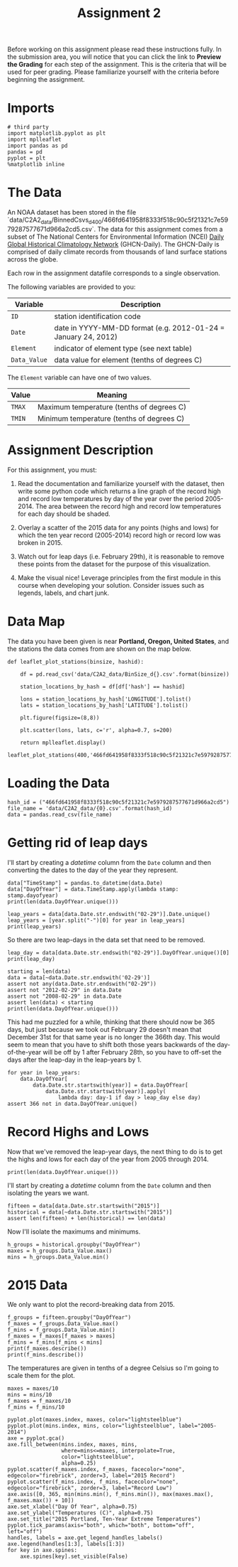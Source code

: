 #+TITLE: Assignment 2

Before working on this assignment please read these instructions fully. In the submission area, you will notice that you can click the link to **Preview the Grading** for each step of the assignment. This is the criteria that will be used for peer grading. Please familiarize yourself with the criteria before beginning the assignment.

* Imports
#+BEGIN_SRC ipython :session assignment2 :results none
# third party
import matplotlib.pyplot as plt
import mplleaflet
import pandas as pd
pandas = pd
pyplot = plt
%matplotlib inline
#+END_SRC

* The Data
An NOAA dataset has been stored in the file `data/C2A2_data/BinnedCsvs_d400/466fd641958f8333f518c90c5f21321c7e5979287577671d966a2cd5.csv`. The data for this assignment comes from a subset of The National Centers for Environmental Information (NCEI) [[https://www1.ncdc.noaa.gov/pub/data/ghcn/daily/readme.txt][Daily Global Historical Climatology Network]] (GHCN-Daily). The GHCN-Daily is comprised of daily climate records from thousands of land surface stations across the globe.

Each row in the assignment datafile corresponds to a single observation.

The following variables are provided to you:

| Variable     | Description                                                    |
|--------------+----------------------------------------------------------------|
| =ID=         | station identification code                                    |
| =Date=       | date in YYYY-MM-DD format (e.g. 2012-01-24 = January 24, 2012) |
| =Element=    | indicator of element type (see next table)                     |
| =Data_Value= | data value for element (tenths of degrees C)                   |

The =Element= variable can have one of two values.

| Value  | Meaning                                   |
|--------+-------------------------------------------|
| =TMAX= | Maximum temperature (tenths of degrees C) |
| =TMIN= | Minimum temperature (tenths of degrees C) |
  

* Assignment Description
For this assignment, you must:

1. Read the documentation and familiarize yourself with the dataset, then write some python code which returns a line graph of the record high and record low temperatures by day of the year over the period 2005-2014. The area between the record high and record low temperatures for each day should be shaded.

2. Overlay a scatter of the 2015 data for any points (highs and lows) for which the ten year record (2005-2014) record high or record low was broken in 2015.

3. Watch out for leap days (i.e. February 29th), it is reasonable to remove these points from the dataset for the purpose of this visualization.

4. Make the visual nice! Leverage principles from the first module in this course when developing your solution. Consider issues such as legends, labels, and chart junk.

* Data Map 
The data you have been given is near **Portland, Oregon, United States**, and the stations the data comes from are shown on the map below.

#+BEGIN_SRC ipython :session assignment2
def leaflet_plot_stations(binsize, hashid):

    df = pd.read_csv('data/C2A2_data/BinSize_d{}.csv'.format(binsize))

    station_locations_by_hash = df[df['hash'] == hashid]

    lons = station_locations_by_hash['LONGITUDE'].tolist()
    lats = station_locations_by_hash['LATITUDE'].tolist()

    plt.figure(figsize=(8,8))

    plt.scatter(lons, lats, c='r', alpha=0.7, s=200)

    return mplleaflet.display()

leaflet_plot_stations(400,'466fd641958f8333f518c90c5f21321c7e5979287577671d966a2cd5')
#+END_SRC

#+RESULTS:
: <IPython.core.display.HTML object>

* Loading the Data

#+BEGIN_SRC ipython :session assignment2 :results none
hash_id = ("466fd641958f8333f518c90c5f21321c7e5979287577671d966a2cd5")
file_name = 'data/C2A2_data/{0}.csv'.format(hash_id)
data = pandas.read_csv(file_name)
#+END_SRC

* Getting rid of leap days

  I'll start by creating a /datetime/ column from the =Date= column and then converting the dates to the day of the year they represent.

#+BEGIN_SRC ipython :session assignment2 :results output
data["TimeStamp"] = pandas.to_datetime(data.Date)
data["DayOfYear"] = data.TimeStamp.apply(lambda stamp: stamp.dayofyear)
print(len(data.DayOfYear.unique()))
#+END_SRC

#+RESULTS:
: 366


#+BEGIN_SRC ipython :session assignment2 :results output
leap_years = data[data.Date.str.endswith("02-29")].Date.unique()
leap_years = [year.split("-")[0] for year in leap_years]
print(leap_years)
#+END_SRC

#+RESULTS:
: ['2008', '2012']

So there are two leap-days in the data set that need to be removed.

#+BEGIN_SRC ipython :session assignment2 :results output
leap_day = data[data.Date.str.endswith("02-29")].DayOfYear.unique()[0]
print(leap_day)
#+END_SRC

#+RESULTS:
: 60

#+BEGIN_SRC ipython :session assignment2 :results output
starting = len(data)
data = data[~data.Date.str.endswith('02-29')]
assert not any(data.Date.str.endswith("02-29"))
assert not "2012-02-29" in data.Date
assert not "2008-02-29" in data.Date
assert len(data) < starting
print(len(data.DayOfYear.unique()))
#+END_SRC

#+RESULTS:
: 366

This had me puzzled for a while, thinking that there should now be 365 days, but just because we took out February 29 doesn't mean that December 31st for that same year is no longer the 366th day. This would seem to mean that you have to shift both those years backwards of the day-of-the-year will be off by 1 after February 28th, so you have to off-set the days after the leap-day in the leap-years by 1.

#+BEGIN_SRC ipython :session assignment2 :results none
for year in leap_years:
    data.DayOfYear[
        data.Date.str.startswith(year)] = data.DayOfYear[
            data.Date.str.startswith(year)].apply(
                lambda day: day-1 if day > leap_day else day)
assert 366 not in data.DayOfYear.unique()
#+END_SRC

* Record Highs and Lows
  Now that we've removed the leap-year days, the next thing to do is to get the highs and lows for each day of the year from 2005 through 2014.


#+BEGIN_SRC ipython :session assignment2 :results output
print(len(data.DayOfYear.unique()))
#+END_SRC

#+RESULTS:
: 365

  I'll start by creating a /datetime/ column from the =Date= column and then isolating the years we want.

#+BEGIN_SRC ipython :session assignment2 :results none
fifteen = data[data.Date.str.startswith("2015")]
historical = data[~data.Date.str.startswith("2015")]
assert len(fifteen) + len(historical) == len(data)
#+END_SRC  

Now I'll isolate the maximums and minimums.
#+BEGIN_SRC ipython :session assignment2 :results none
h_groups = historical.groupby("DayOfYear")
maxes = h_groups.Data_Value.max()
mins = h_groups.Data_Value.min()
#+END_SRC

* 2015 Data
  
  We only want to plot the record-breaking data from 2015.

#+BEGIN_SRC ipython :session assignment2 :results output
f_groups = fifteen.groupby("DayOfYear")
f_maxes = f_groups.Data_Value.max()
f_mins = f_groups.Data_Value.min()
f_maxes = f_maxes[f_maxes > maxes]
f_mins = f_mins[f_mins < mins]
print(f_maxes.describe())
print(f_mins.describe())
#+END_SRC

#+RESULTS:
#+begin_example
count     39.000000
mean     273.615385
std       69.045605
min      167.000000
25%      214.000000
50%      272.000000
75%      330.500000
max      400.000000
Name: Data_Value, dtype: float64
count      9.000000
mean     -50.111111
std       70.052560
min     -147.000000
25%     -109.000000
50%      -14.000000
75%       -2.000000
max       40.000000
Name: Data_Value, dtype: float64
#+end_example

The temperatures are given in tenths of a degree Celsius so I'm going to scale them for the plot.

#+BEGIN_SRC ipython :session assignment2 :results none
maxes = maxes/10
mins = mins/10
f_maxes = f_maxes/10
f_mins = f_mins/10
#+END_SRC

#+BEGIN_SRC ipython :session assignment2 :file figures/max_min.png
pyplot.plot(maxes.index, maxes, color="lightsteelblue")
pyplot.plot(mins.index, mins, color="lightsteelblue", label="2005-2014")
axe = pyplot.gca()
axe.fill_between(mins.index, maxes, mins,
                 where=mins<=maxes, interpolate=True,
                 color="lightsteelblue",
                 alpha=0.25)
pyplot.scatter(f_maxes.index, f_maxes, facecolor="none", edgecolor="firebrick", zorder=3, label="2015 Record")
pyplot.scatter(f_mins.index, f_mins, facecolor="none", edgecolor="firebrick", zorder=3, label="Record Low")
axe.axis([0, 365, min(mins.min(), f_mins.min()), max(maxes.max(), f_maxes.max()) + 10])
axe.set_xlabel("Day Of Year", alpha=0.75)
axe.set_ylabel("Temperatures (C)", alpha=0.75)
axe.set_title("2015 Portland, Ten-Year Extreme Temperatures")
pyplot.tick_params(axis="both", which="both", bottom="off", left="off")
handles, labels = axe.get_legend_handles_labels()
axe.legend(handles[1:3], labels[1:3])
for key in axe.spines:
    axe.spines[key].set_visible(False)
#+end_SRC

#+RESULTS:
[[file:figures/max_min.png]]

